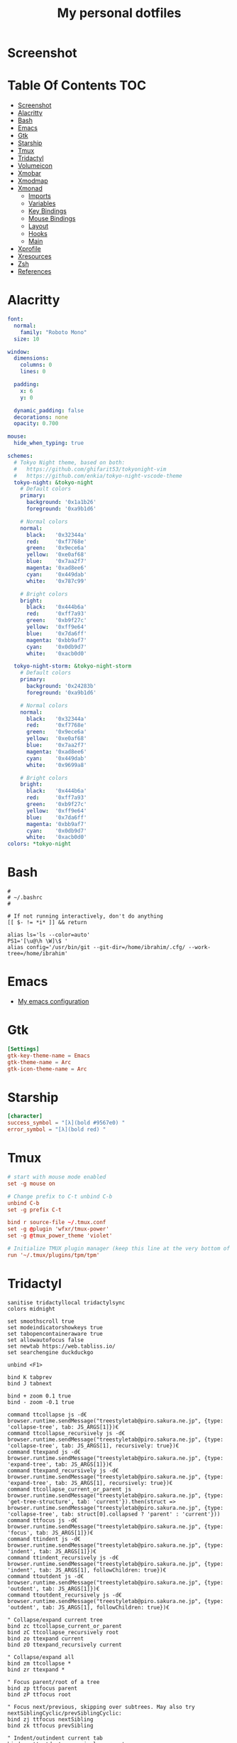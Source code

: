#+title: My personal dotfiles
* Screenshot
[[./screenshot.png]]
* Table Of Contents :TOC:
- [[#screenshot][Screenshot]]
- [[#alacritty][Alacritty]]
- [[#bash][Bash]]
- [[#emacs][Emacs]]
- [[#gtk][Gtk]]
- [[#starship][Starship]]
- [[#tmux][Tmux]]
- [[#tridactyl][Tridactyl]]
- [[#volumeicon][Volumeicon]]
- [[#xmobar][Xmobar]]
- [[#xmodmap][Xmodmap]]
- [[#xmonad][Xmonad]]
  - [[#imports][Imports]]
  - [[#variables][Variables]]
  - [[#key-bindings][Key Bindings]]
  - [[#mouse-bindings][Mouse Bindings]]
  - [[#layout][Layout]]
  - [[#hooks][Hooks]]
  - [[#main][Main]]
- [[#xprofile][Xprofile]]
- [[#xresources][Xresources]]
- [[#zsh][Zsh]]
- [[#references][References]]

* Alacritty
#+begin_src yaml :tangle .alacritty.yml
font:
  normal:
    family: "Roboto Mono"
  size: 10

window:
  dimensions:
    columns: 0
    lines: 0

  padding:
    x: 6
    y: 0

  dynamic_padding: false
  decorations: none
  opacity: 0.700

mouse:
  hide_when_typing: true

schemes:
  # Tokyo Night theme, based on both:
  #   https://github.com/ghifarit53/tokyonight-vim
  #   https://github.com/enkia/tokyo-night-vscode-theme
  tokyo-night: &tokyo-night
    # Default colors
    primary:
      background: '0x1a1b26'
      foreground: '0xa9b1d6'

    # Normal colors
    normal:
      black:   '0x32344a'
      red:     '0xf7768e'
      green:   '0x9ece6a'
      yellow:  '0xe0af68'
      blue:    '0x7aa2f7'
      magenta: '0xad8ee6'
      cyan:    '0x449dab'
      white:   '0x787c99'

    # Bright colors
    bright:
      black:   '0x444b6a'
      red:     '0xff7a93'
      green:   '0xb9f27c'
      yellow:  '0xff9e64'
      blue:    '0x7da6ff'
      magenta: '0xbb9af7'
      cyan:    '0x0db9d7'
      white:   '0xacb0d0'

  tokyo-night-storm: &tokyo-night-storm
    # Default colors
    primary:
      background: '0x24283b'
      foreground: '0xa9b1d6'

    # Normal colors
    normal:
      black:   '0x32344a'
      red:     '0xf7768e'
      green:   '0x9ece6a'
      yellow:  '0xe0af68'
      blue:    '0x7aa2f7'
      magenta: '0xad8ee6'
      cyan:    '0x449dab'
      white:   '0x9699a8'

    # Bright colors
    bright:
      black:   '0x444b6a'
      red:     '0xff7a93'
      green:   '0xb9f27c'
      yellow:  '0xff9e64'
      blue:    '0x7da6ff'
      magenta: '0xbb9af7'
      cyan:    '0x0db9d7'
      white:   '0xacb0d0'
colors: *tokyo-night
#+end_src
* Bash
#+begin_src shell :tangle .bashrc
  #
  # ~/.bashrc
  #

  # If not running interactively, don't do anything
  [[ $- != *i* ]] && return

  alias ls='ls --color=auto'
  PS1='[\u@\h \W]\$ '
  alias config='/usr/bin/git --git-dir=/home/ibrahim/.cfg/ --work-tree=/home/ibrahim'
#+end_src
* Emacs
- [[https://github.com/seyyidibrahimgulec/.emacs.d][My emacs configuration]]
* Gtk
#+begin_src conf :tangle .config/gtk-3.0/settings.ini
[Settings]
gtk-key-theme-name = Emacs
gtk-theme-name = Arc
gtk-icon-theme-name = Arc
#+end_src
* Starship
#+begin_src conf :tangle .config/starship.toml
[character]
success_symbol = "[λ](bold #9567e0) "
error_symbol = "[λ](bold red) "
#+end_src
* Tmux
#+begin_src conf :tangle .tmux.conf
  # start with mouse mode enabled
  set -g mouse on

  # Change prefix to C-t unbind C-b
  unbind C-b
  set -g prefix C-t

  bind r source-file ~/.tmux.conf
  set -g @plugin 'wfxr/tmux-power'
  set -g @tmux_power_theme 'violet'

  # Initialize TMUX plugin manager (keep this line at the very bottom of tmux.conf)
  run '~/.tmux/plugins/tpm/tpm'
#+end_src
* Tridactyl
#+begin_src vimrc :tangle .config/tridactyl/tridactylrc
  sanitise tridactyllocal tridactylsync
  colors midnight

  set smoothscroll true
  set modeindicatorshowkeys true
  set tabopencontaineraware true
  set allowautofocus false
  set newtab https://web.tabliss.io/
  set searchengine duckduckgo

  unbind <F1>

  bind K tabprev
  bind J tabnext

  bind + zoom 0.1 true
  bind - zoom -0.1 true

  command ttcollapse js -d€ browser.runtime.sendMessage("treestyletab@piro.sakura.ne.jp", {type: 'collapse-tree', tab: JS_ARGS[1]})€
  command ttcollapse_recursively js -d€ browser.runtime.sendMessage("treestyletab@piro.sakura.ne.jp", {type: 'collapse-tree', tab: JS_ARGS[1], recursively: true})€
  command ttexpand js -d€ browser.runtime.sendMessage("treestyletab@piro.sakura.ne.jp", {type: 'expand-tree', tab: JS_ARGS[1]})€
  command ttexpand_recursively js -d€ browser.runtime.sendMessage("treestyletab@piro.sakura.ne.jp", {type: 'expand-tree', tab: JS_ARGS[1], recursively: true})€
  command ttcollapse_current_or_parent js browser.runtime.sendMessage("treestyletab@piro.sakura.ne.jp", {type: 'get-tree-structure', tab: 'current'}).then(struct => browser.runtime.sendMessage("treestyletab@piro.sakura.ne.jp", {type: 'collapse-tree', tab: struct[0].collapsed ? 'parent' : 'current'}))
  command ttfocus js -d€ browser.runtime.sendMessage("treestyletab@piro.sakura.ne.jp", {type: 'focus', tab: JS_ARGS[1]})€
  command ttindent js -d€ browser.runtime.sendMessage("treestyletab@piro.sakura.ne.jp", {type: 'indent', tab: JS_ARGS[1]})€
  command ttindent_recursively js -d€ browser.runtime.sendMessage("treestyletab@piro.sakura.ne.jp", {type: 'indent', tab: JS_ARGS[1], followChildren: true})€
  command ttoutdent js -d€ browser.runtime.sendMessage("treestyletab@piro.sakura.ne.jp", {type: 'outdent', tab: JS_ARGS[1]})€
  command ttoutdent_recursively js -d€ browser.runtime.sendMessage("treestyletab@piro.sakura.ne.jp", {type: 'outdent', tab: JS_ARGS[1], followChildren: true})€

  " Collapse/expand current tree
  bind zc ttcollapse_current_or_parent
  bind zC ttcollapse_recursively root
  bind zo ttexpand current
  bind zO ttexpand_recursively current

  " Collapse/expand all
  bind zm ttcollapse *
  bind zr ttexpand *

  " Focus parent/root of a tree
  bind zp ttfocus parent
  bind zP ttfocus root

  " Focus next/previous, skipping over subtrees. May also try nextSiblingCyclic/prevSiblingCyclic:
  bind zj ttfocus nextSibling
  bind zk ttfocus prevSibling

  " Indent/outindent current tab
  bind << ttoutdent_recursively current
  bind >> ttindent_recursively current

#+end_src
* Volumeicon
#+begin_src conf :tangle .config/volumeicon/volumeicon
[Alsa]
card=default

[Notification]
show_notification=true
notification_type=0

[StatusIcon]
stepsize=5
onclick=xterm -e 'alsamixer'
theme=White Gnome
use_panel_specific_icons=false
lmb_slider=false
mmb_mute=false
use_horizontal_slider=false
show_sound_level=false
use_transparent_background=false

[Hotkeys]
up_enabled=false
down_enabled=false
mute_enabled=false
up=XF86AudioRaiseVolume
down=XF86AudioLowerVolume
mute=XF86AudioMute
#+end_src
* Xmobar
#+begin_src haskell :tangle .config/xmobar/xmobarrc
  Config { font = "xft:Roboto Mono:pixelsize=19:antialias=true:hinting=true"
         , additionalFonts = [ "xft:Font Awesome 6 Free Solid:pixelsize=18"
                             , "xft:Font Awesome 6 Brands:pixelsize=18"
                             ]
         , bgColor = "#1a1b26"
         , fgColor = "#eff0eb"
         , alpha = 255
         , position = Static { xpos = 20 , ypos = 10, width = 2520, height = 40 }
         -- , position = TopSize C 100 40
         , textOffset = -1
         , iconOffset = -1
         , lowerOnStart = True
         , pickBroadest = False
         , persistent = False
         , hideOnStart = False
         , iconRoot     = "/home/ibrahim/.xmonad/xpm/"  -- default: "."
         , allDesktops = True
         , overrideRedirect = True
         , commands = [ Run Cpu ["-t", "<fn=1>\xf108</fn> CPU:(<total>%)","-H","50","--high","red"] 20
                      , Run Memory ["-t", "<fn=1>\xf7c2</fn> <used>M(<usedratio>%)"] 20
                      , Run Date "<fn=1>\xf017</fn> %H:%M - %d %B %Y" "date" 50
                      , Run Com "echo" ["<fn=2>\xf17c</fn>"] "penguin" 3600
                      , Run Com "uname" ["-r"] "kernel" 36000
                      , Run Com "echo" ["<fn=1>\xf242</fn>"] "baticon" 3600
                      , Run Com ".config/xmobar/trayer-padding-icon.sh" [] "trayerpad" 20
                      , Run UnsafeStdinReader
                      ]

         , sepChar = "%"
         , alignSep = "}{"
         , template = " <icon=haskell_30.xpm/> %UnsafeStdinReader% }\
                      \{ <fc=#ee9a00>%date%</fc> | <fc=#51afef>%penguin% <action=`alacritty -e htop`>%kernel%</action></fc> | <fc=#ecbe7b><action=`alacritty -e htop`>%cpu%</action></fc> | <fc=#9567e0><action=`alacritty -e htop`>%memory%</action></fc> %trayerpad%"
         }
#+end_src
* Xmodmap
#+begin_src conf :tangle .Xmodmap
clear lock
clear control
keycode 66 = Control_L
add control = Control_L
add Lock = Control_R
#+end_src

* Xmonad
** Imports
#+begin_src haskell :tangle .xmonad/xmonad.hs
  import XMonad
  import Data.Maybe (isJust)
  import Data.Monoid
  import System.Exit
  import XMonad.Actions.CycleWS (Direction1D(..), moveTo, shiftTo, WSType(..), nextScreen, prevScreen)
  import XMonad.Actions.WithAll (sinkAll, killAll)
  import XMonad.Hooks.ManageDocks
  import XMonad.Hooks.DynamicLog (dynamicLogWithPP, wrap, xmobarPP, xmobarColor, shorten, PP(..))
  import XMonad.Layout.Spacing
  import XMonad.Layout.ThreeColumns
  import XMonad.Layout.MultiToggle (mkToggle, single, EOT(EOT), (??))
  import XMonad.Layout.MultiToggle.Instances (StdTransformers(NBFULL, MIRROR, NOBORDERS))
  import XMonad.Util.SpawnOnce
  import XMonad.Util.Run
  import XMonad.Util.EZConfig (additionalKeysP)
  import Graphics.X11.ExtraTypes.XF86

  import qualified XMonad.StackSet as W
  import qualified Data.Map        as M
  import qualified XMonad.Layout.MultiToggle as MT (Toggle(..))
#+end_src
** Variables
#+begin_src haskell :tangle .xmonad/xmonad.hs
  myTerminal      = "alacritty"

  myEmacs :: String
  myEmacs = "emacsclient -c -a 'emacs' "  -- Makes emacs keybindings easier to type

  myBrowser :: String
  myBrowser = "firefox"

  -- Whether focus follows the mouse pointer.
  myFocusFollowsMouse :: Bool
  myFocusFollowsMouse = True

  -- Whether clicking on a window to focus also passes the click to the window
  myClickJustFocuses :: Bool
  myClickJustFocuses = False

  color01 = "#9567e0"
  color02 = "#51afef"
  color03 = "#ecbe7b"

  windowCount :: X (Maybe String)
  windowCount = gets $ Just . show . length . W.integrate' . W.stack . W.workspace . W.current . windowset

  myBorderWidth   = 4

  myModMask       = mod4Mask

  myWorkspaces    = ["1:chat","2:emacs","3:term","4:web","5:other"]

  myNormalBorderColor  = "#dddddd"
  myFocusedBorderColor = "#9567e0"

  menuBackgroundColor = "#282a36"
  menuForegroundColor = "#eff0eb"
  menuFontFamily = "Iosevka Aile"
  menuArguments = " -l 5 -fn '" ++ menuFontFamily ++ "' -nb '" ++ menuBackgroundColor ++ "' -nf '" ++ menuForegroundColor ++ "' -bw 4"
#+end_src
** Key Bindings
#+begin_src haskell :tangle .xmonad/xmonad.hs
  myKeys :: [(String, X ())]
  myKeys =
    -- launch a terminal
      [ ("M-<Return>", spawn (myTerminal))

      -- launch dmenu
      , ("M-p", spawn ("dmenu_run" ++ menuArguments))

      -- launch clipmenu
      , ("M-u", spawn ("clipmenu" ++ menuArguments))

        -- launch passmenu
      , ("M-i", spawn ("passmenu" ++ menuArguments))

        -- close focused window
      , ("M-c", kill)
      , ("M-S-c", killAll)

      , ("M-S-q", io (exitWith ExitSuccess))
      , ("M-q", spawn "xmonad --recompile; xmonad --restart")

        -- Emacs keybindings
      , ("M-<Backspace>", spawn (myEmacs))
      , ("M-S-<Backspace> b", spawn (myEmacs ++ ("--eval '(ibuffer)'")))
      , ("M-S-<Backspace> d", spawn (myEmacs ++ ("--eval '(dired nil)'")))
      , ("M-S-<Backspace> e", spawn (myEmacs ++ ("--eval '(ig/open-emacs-configuration)'")))
      , ("M-S-<Backspace> a", spawn (myEmacs ++ ("--eval '(ig/open-dotfiles-configuration)'")))

        -- launch browser
      , ("M-b", spawn (myBrowser))

        -- Rotate through the available layout algorithms
      , ("M-<Space>", sendMessage NextLayout)
      , ("M-<Tab>", sendMessage (MT.Toggle NBFULL) >> sendMessage ToggleStruts >> toggleSmartSpacing)

        -- Window navigation
      , ("M-m", windows W.focusMaster)
      , ("M-j", windows W.focusDown)
      , ("M-k", windows W.focusUp)
      , ("M-S-m", windows W.swapMaster)
      , ("M-S-j", windows W.swapDown)
      , ("M-S-k", windows W.swapUp)

        -- Floating windows
      , ("M-t", withFocused $ windows . W.sink)
      , ("M-S-t", sinkAll)

        -- Window resizing
      , ("M-h", sendMessage Shrink)
      , ("M-l", sendMessage Expand)

      -- KB_GROUP Workspaces
      , ("M-.", nextScreen)
      , ("M-,", prevScreen)
      , ("M-S-.", shiftTo Next nonNSP >> moveTo Next nonNSP)
      , ("M-S-,", shiftTo Prev nonNSP >> moveTo Prev nonNSP)

        -- control audio
      , ("<XF86AudioLowerVolume>", spawn "pactl set-sink-volume 0 -1.5%")
      , ("<XF86AudioRaiseVolume>", spawn "pactl set-sink-volume 0 +1.5%")
      , ("<XF86AudioMute>", spawn "pactl set-sink-mute 0 toggle")

        -- control brightness
      , ("<XF86MonBrightnessUp>", spawn "sudo xbacklight -inc 10")
      , ("<XF86MonBrightnessDown>", spawn "sudo xbacklight -dec 10")
      ]

      -- The following lines are needed for named scratchpads.
    where nonNSP          = WSIs (return (\ws -> W.tag ws /= "NSP"))
          nonEmptyNonNSP  = WSIs (return (\ws -> isJust (W.stack ws) && W.tag ws /= "NSP"))
#+end_src
** Mouse Bindings
#+begin_src haskell :tangle .xmonad/xmonad.hs
  -- Mouse bindings
  myMouseBindings (XConfig {XMonad.modMask = modm}) = M.fromList $

      -- mod-button1, Set the window to floating mode and move by dragging
      [ ((modm, button1), (\w -> focus w >> mouseMoveWindow w
                                         >> windows W.shiftMaster))

      -- mod-button2, Raise the window to the top of the stack
      , ((modm, button2), (\w -> focus w >> windows W.shiftMaster))

      -- mod-button3, Set the window to floating mode and resize by dragging
      , ((modm, button3), (\w -> focus w >> mouseResizeWindow w
                                         >> windows W.shiftMaster))

      -- you may also bind events to the mouse scroll wheel (button4 and button5)
      ]
#+end_src
** Layout
#+begin_src haskell :tangle .xmonad/xmonad.hs
  myLayout = avoidStruts
             $ mkToggle (NBFULL ?? NOBORDERS ?? EOT) myDefaultLayout
    where
      myDefaultLayout = (tiled ||| Mirror tiled ||| threeCol ||| Full)
        where
          threeCol = ThreeColMid nmaster delta ratio

          -- default tiling algorithm partitions the screen into two panes
          tiled   = Tall nmaster delta ratio

          -- The default number of windows in the master pane
          nmaster = 1

          -- Default proportion of screen occupied by master pane
          ratio   = 1/2

          -- Percent of screen to increment by when resizing panes
          delta   = 3/100
#+end_src
** Hooks
#+begin_src haskell :tangle .xmonad/xmonad.hs
  ------------------------------------------------------------------------
  -- Window rules:
  myManageHook = composeAll
      [ className =? "MPlayer"        --> doFloat
      , className =? "Gimp"           --> doFloat
      , className =? "Emacs"          --> doShift "2:emacs"
      , className =? "Alacritty"      --> doShift "3:term"
      , className =? "firefox"  --> doShift "4:web"
      , resource  =? "desktop_window" --> doIgnore
      , resource  =? "kdesktop"       --> doIgnore ]

  ------------------------------------------------------------------------
  -- Event handling

  -- * EwmhDesktops users should change this to ewmhDesktopsEventHook
  --
  -- Defines a custom handler function for X Events. The function should
  -- return (All True) if the default handler is to be run afterwards. To
  -- combine event hooks use mappend or mconcat from Data.Monoid.
  --
  myEventHook = mempty

  ------------------------------------------------------------------------
  -- Status bars and logging

  -- Perform an arbitrary action on each internal state change or X event.
  -- See the 'XMonad.Hooks.DynamicLog' extension for examples.
  --

  myLogHook proc0 proc1 = dynamicLogWithPP $ xmobarPP
    {  ppOutput = \x -> hPutStrLn proc0 x   -- xmobar on monitor 1
                        >> hPutStrLn proc1 x   -- xmobar on monitor 2
     , ppCurrent = xmobarColor color01 "" . wrap ("<fc=" ++ color01 ++ ">") "</fc>"
     , ppVisible = xmobarColor color01 ""
     , ppHidden = xmobarColor color02 "" . wrap ("<fc=" ++ color02 ++ ">") "</fc>"
     , ppHiddenNoWindows = xmobarColor color02 ""
     , ppTitle = xmobarColor color03 "" . shorten 50
     , ppSep =  " | "
     , ppExtras  = [windowCount]
     , ppOrder  = \(ws:l:t:ex) -> [ws,l]++ex++[t]
     }

  ------------------------------------------------------------------------
  -- Startup hook
  myStartupHook = do
    spawn "killall trayer"
    spawnOnce "nitrogen --restore"
    spawnOnce "picom --config  $HOME/.config/picom/picom.conf"
    spawnOnce "/usr/bin/emacs --daemon" -- emacs daemon for the emacsclient
    spawnOnce "clipmenud"
    spawnOnce "cbatticon"
    spawnOnce "nm-applet"
    spawnOnce "blueman-applet"
    spawnOnce "volumeicon"
    spawnOnce "flameshot"
    spawn ("sleep 2 && trayer --distance 10 --margin 18 --edge top --align right --widthtype request --padding 5 --SetDockType true --SetPartialStrut true --expand true --monitor 0 --iconspacing 8 --transparent true --alpha 0 --tint 0x1a1b26 --height 40")
#+end_src
** Main
#+begin_src haskell :tangle .xmonad/xmonad.hs
  -- Run xmonad with the settings you specify. No need to modify this.
  --
  main = do
    xmproc0 <- spawnPipe "xmobar -x 0"
    xmproc1 <- spawnPipe "xmobar -x 1"
    xmonad $docks $ defaults xmproc0 xmproc1

  -- A structure containing your configuration settings, overriding
  -- fields in the default config. Any you don't override, will
  -- use the defaults defined in xmonad/XMonad/Config.hs
  --
  -- No need to modify this.
  --
  defaults xmproc0 xmproc1 = def {
        -- simple stuff
          terminal           = myTerminal,
          focusFollowsMouse  = myFocusFollowsMouse,
          clickJustFocuses   = myClickJustFocuses,
          borderWidth        = myBorderWidth,
          modMask            = myModMask,
          workspaces         = myWorkspaces,
          normalBorderColor  = myNormalBorderColor,
          focusedBorderColor = myFocusedBorderColor,

        -- key bindings
        --   keys               = myKeys,
          mouseBindings      = myMouseBindings,

        -- hooks, layouts
          layoutHook         = spacingRaw False (Border 10 10 10 10) True (Border 10 10 10 10) True $ myLayout,
          manageHook         = myManageHook,
          handleEventHook    = myEventHook,
          logHook            = myLogHook xmproc0 xmproc1,
          startupHook        = myStartupHook
      } `additionalKeysP` myKeys
#+end_src
* Xprofile
#+begin_src shell :tangle .xprofile
xset r rate 400 50
xmodmap ~/.Xmodmap
setxkbmap -option altwin:swap_alt_win
#+end_src
* Xresources
#+begin_src conf :tangle .Xresources
Xft.dpi: 144

! These might also be useful depending on your monitor and personal preference:
Xft.autohint: 0
Xft.lcdfilter:  lcddefault
Xft.hintstyle:  hintfull
Xft.hinting: 1
Xft.antialias: 1
Xft.rgba: rgb

dmenu.selbackground: #9567e0
Emacs.font: Roboto Mono-100
#+end_src
* Zsh
#+begin_src shell :tangle .zshrc

export ZSH="$HOME/.oh-my-zsh"

plugins=(
    git
    zsh-syntax-highlighting
    zsh-autosuggestions
    colored-man-pages
)

source $ZSH/oh-my-zsh.sh

export EDITOR='emacs'

alias config='/usr/bin/git --git-dir=/home/ibrahim/.cfg/ --work-tree=/home/ibrahim'

eval "$(starship init zsh)"

#+end_src

* References
- [[https://gitlab.com/dwt1/dotfiles/][https://gitlab.com/dwt1/dotfiles/]]
